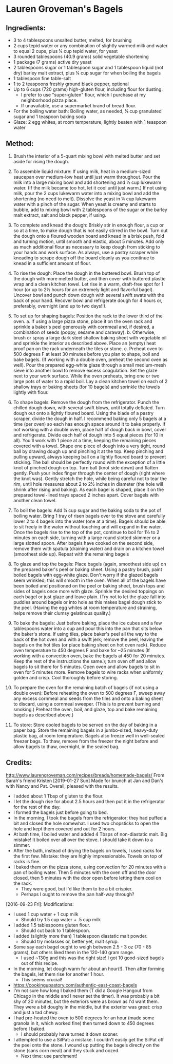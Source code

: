 #+STARTUP: showeverything
* Lauren Groveman's Bagels

** Ingredients:
- 3 to 4 tablespoons unsalted butter, melted, for brushing
- 2 cups tepid water or any combination of slightly warmed milk and water to equal 2 cups, plus ¼ cup tepid water, for yeast
- 3 rounded tablespoons (40.9 grams) solid vegetable shortening
- 1 package (7 grams) active dry yeast
- 2 tablespoons sugar or 1 tablespoon sugar and 1 tablespoon liquid (not dry) barley malt extract, plus ¼ cup sugar for when boiling the bagels
- 1 tablespoon fine table-salt
- 1 to 2 teaspoons freshly ground black pepper, optional
- Up to 6 cups (720 grams) high-gluten flour, including flour for dusting.
    + I prefer to use "super-gluten" flour, which I purchase at my neighborhood pizza place.
    + If unavailable, use a supermarket brand of bread flour.
- For the boiling water bath: Boiling water, as needed, ¼ cup granulated sugar and 1 teaspoon baking soda
- Glaze: 2 egg whites, at room temperature, lightly beaten with 1 teaspoon water

** Method:
1. Brush the interior of a 5-quart mixing bowl with melted butter and set aside for rising the dough.

2. To assemble liquid mixture: If using milk, heat in a medium-sized saucepan over medium-low heat until just warm throughout. Pour the milk into a large mixing bowl and add shortening and ½ cup lukewarm water. (If the milk became too hot, let it cool until just warm.) If not using milk, pour the 2 cups lukewarm water into a mixing bowl and add the shortening (no need to melt). Dissolve the yeast in ¼ cup lukewarm water with a pinch of the sugar. When yeast is creamy and starts to bubble, add to mixing bowl with 2 tablespoons of the sugar or the barley malt extract, salt and black pepper, if using.

3. To complete and knead the dough: Briskly stir in enough flour, a cup or so at a time, to make dough that is not easily stirred in the bowl. Turn out the dough onto a floured wooden board and knead in a brisk push, fold and turning motion, until smooth and elastic, about 5 minutes. Add only as much additional flour as necessary to keep dough from sticking to your hands and work surface. As always, use a pastry scraper while kneading to scrape dough off the board cleanly as you continue to knead in a sufficient amount of flour.

4. To rise the dough: Place the dough in the buttered bowl. Brush top of the dough with more melted butter, and then cover with buttered plastic wrap and a clean kitchen towel. Let rise in a warm, draft-free spot for 1 hour (or up to 2½ hours for an extremely light and flavorful bagel). Uncover bowl and punch down dough with several swift swats with the back of your hand. Recover bowl and refrigerate dough for 4 hours or, preferably, overnight (and up to two days!!).

5. To set up for shaping bagels: Position the rack to the lower third of the oven.
     a. If using a large pizza stone, place it on the oven rack and sprinkle a baker's peel generously with cornmeal and, if desired, a combination of seeds (poppy, sesame and caraway).
     b. Otherwise, brush or spray a large dark steel shallow baking sheet with vegetable oil and sprinkle the interior as described above. Place an (empty) heat proof pan on the rack underneath the tiles or stone.
     c. Preheat oven to 500 degrees F at least 30 minutes before you plan to shape, boil and bake bagels. (If working with a double oven, preheat the second oven as well). Pour the prepared egg-white glaze through a small medium-mesh sieve into another bowl to remove excess coagulation. Set the glaze next to your work surface. While the oven preheats, bring one or two large pots of water to a rapid boil. Lay a clean kitchen towel on each of 2 shallow trays or baking sheets (for 10 bagels) and sprinkle the towels lightly with flour.

6. To shape bagels: Remove the dough from the refrigerator. Punch the chilled dough down, with several swift blows, until totally deflated. Turn dough out onto a lightly floured board. Using the blade of a pastry scraper, divide the dough in half. I recommend baking only 5 bagels at a time (per oven) so each has enough space around it to bake properly. If not working with a double oven, place half of dough back in bowl, cover and refrigerate. Divide each half of dough into 5 equal pieces (for 10 in all). You'll work with 1 piece at a time, keeping the remaining pieces covered with a towel. Shape one piece of dough into a very tight, round ball by drawing dough up and pinching it at the top. Keep pinching and pulling upward, always keeping ball on a lightly floured board to prevent sticking. The ball should be perfectly round with the exception of a little knot of pinched dough on top. Turn ball (knot side down) and flatten gently. Push your index finger through the center of dough (right where the knot was). Gently stretch the hole, while being careful not to tear the rim, until hole measures about 2 to 2½ inches in diameter (the hole will shrink after rising and baking). As each bagel is shaped, place it on the prepared towel-lined trays spaced 2 inches apart. Cover bagels with another clean towel.

7. To boil the bagels: Add ¼ cup sugar and the baking soda to the pot of boiling water. Bring 1 tray of risen bagels over to the stove and carefully lower 2 to 4 bagels into the water (one at a time). Bagels should be able to sit freely in the water without touching and will expand in the water. Once the bagels rise to the top of the pot, continue to boil for 1½ to 2 minutes on each side, turning with a large round slotted skimmer or a large slotted spoon. After bagels have cooked on the second side, remove them with spatula (draining water) and drain on a kitchen towel (smoothest side up). Repeat with the remaining bagels

8. To glaze and top the bagels:  Place bagels (again, smoothest side up) on the prepared baker's peel or baking sheet. Using a pastry brush, paint boiled bagels with egg-white glaze. Don't worry if the glazed bagels seem wrinkled; this will smooth in the oven. When all of the bagels have been boiled and positioned on the peel or baking sheet, brush tops and sides of bagels once more with glaze. Sprinkle the desired toppings on each bagel or just glaze and leave plain. (Try not to let the glaze fall into puddles around bagels or into hole as this makes bagel dough stick to the peel. (Having the egg whites at room temperature and straining, helps remove their clumsy gelatinous quality.)

9. To bake the bagels: Just before baking, place the ice cubes and a few tablespoons water into a cup and pour this into the pan that sits below the baker's stone. If using tiles, place baker's peel all the way to the back of the hot oven and with a swift jerk; remove the peel, leaving the bagels on the hot tiles (or place baking sheet on hot oven rack). Reduce oven temperature to 450 degrees F and bake for ~25 minutes (If working with a convection oven, bake the bagels at 450 for 20 minutes. Keep the rest of the instructions the same.); turn oven off and allow bagels to sit there for 5 minutes. Open oven and allow bagels to sit in oven for 5 minutes more. Remove bagels to wire racks when uniformly golden and crisp. Cool thoroughly before storing.

10. To prepare the oven for the remaining batch of bagels (if not using a double oven): Before reheating the oven to 500 degrees F, sweep away any excess cornmeal and seeds from the tiles and onto a baking sheet to discard, using a cornmeal sweeper. (This is to prevent burning and smoking.) Preheat the oven, boil, and glaze, top and bake remaining bagels as described above.)

11. To store: Store cooled bagels to be served on the day of baking in a paper bag. Store the remaining bagels in a jumbo-sized, heavy-duty plastic bag, at room temperature. Bagels also freeze well in well-sealed freezer bags. To thaw, remove from the freezer the night before and allow bagels to thaw, overnight, in the sealed bag.

** Credits:
http://www.laurengroveman.com/recipes/breads/homemade-bagels/
From Sarah's friend Kristen
[2019-01-27 Sun] Made for brunch at Jan and Dan's with Nancy and Pat. Overall, pleased with the results.

- I added about 1 Tbsp of gluten to the flour.
- I let the dough rise for about 2.5 hours and then put it in the refrigerator for the rest of the day.
- I formed the bagels just before going to bed.
- In the morning, I took the bagels from the refrigerator; they had puffed a bit and closed the hole somewhat. I used two chopsticks to open the hole and kept them covered and out for 2 hours.
- At bath time, I boiled water and added 4 Tbsps of non-diastatic malt. Big mistake! It boiled over all over the stove. I should take it down to a simmer.
- After the bath, instead of drying the bagels on towels, I used racks for the first few. Mistake: they are highly impressionable. Towels on top of racks is fine.
- I baked them on the pizza stone, using convection for 20 minutes with a pan of boiling water. Then 5 minutes with the oven off and the door closed, then 5 minutes with the door open before letting them cool on the rack.
    + They were good, but I'd like them to be a bit crispier.
    + Perhaps I ought to remove the pan half-way through?
[2016-09-23 Fri]: Modifications:
- I used 1 cup water + 1 cup milk
    - Should try 1.5 cup water + .5 cup milk
- I added 1.5 tablespoons gluten flour.
    - Should cut back to 1 tablespoon.
- I added (slightly more than) 1 tablespoon diastatic malt powder.
    - Should try molasses or, better yet, malt syrup.
- Some say each bagel ought to weigh between 2.5 - 3 oz (70 - 85 grams), but others liked them in the 120-140 gram range.
    - I used ~130g and this was the right size! I got 10 good-sized bagels out of this recipe.
- In the morning, let dough warm for about an hour(!). Then after forming the bagels, let them rise for another 1 hour.
    - This seems crucial!
- https://cookingupastory.com/authentic-east-coast-bagels
- I'm not sure how long I baked them (T did a Google Hangout from Chicago in the middle and I never set the timer). It was probably a bit shy of 20 minutes, but the exteriors were as brown as I'd want them. They were a bit doughy in the middle, but the exterior was great: crisp and just a tad chewy.
- I had pre-heated the oven to 500 degrees for an hour (made some granola in it, which worked fine) then turned down to 450 degrees before I baked.
    - I should probably have turned it down sooner.
- I attempted to use a SilPat: a mistake. I couldn't easily get the SilPat off the peel onto the stone. I wound up putting the bagels directly on the stone (sans corn meal) and they stuck and oozed.
    - Next time: use parchment!
